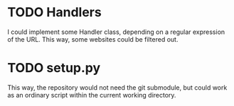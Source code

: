 * TODO Handlers
  I could implement some Handler class, depending on a regular expression of the URL.
  This way, some websites could be filtered out.

* TODO setup.py
  This way, the repository would not need the git submodule, but could work as an ordinary script within the current working directory.
